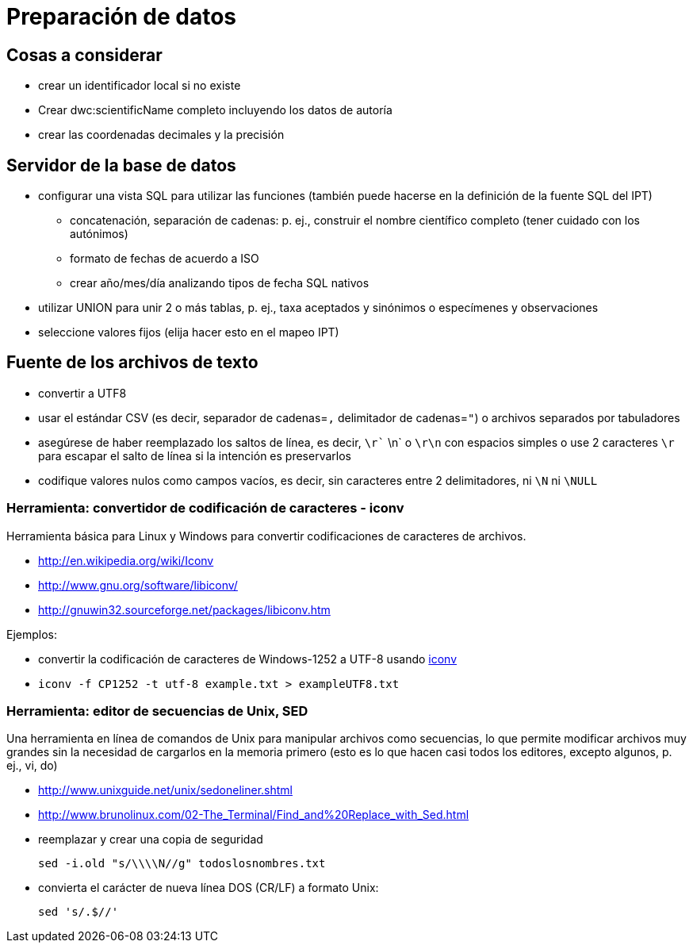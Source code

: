 = Preparación de datos

== Cosas a considerar
* crear un identificador local si no existe
* Crear dwc:scientificName completo incluyendo los datos de autoría
* crear las coordenadas decimales y la precisión

== Servidor de la base de datos

* configurar una vista SQL para utilizar las funciones (también puede hacerse en la definición de la fuente SQL del IPT)
** concatenación, separación de cadenas: p. ej., construir el nombre científico completo (tener cuidado con los autónimos)
** formato de fechas de acuerdo a ISO
** crear año/mes/día analizando tipos de fecha SQL nativos
* utilizar UNION para unir 2 o más tablas, p. ej., taxa aceptados y sinónimos o especímenes y observaciones
* seleccione valores fijos (elija hacer esto en el mapeo IPT)

== Fuente de los archivos de texto
* convertir a UTF8
* usar el estándar CSV (es decir, separador de cadenas=`,` delimitador de cadenas=`"`) o archivos separados por tabuladores
* asegúrese de haber reemplazado los saltos de línea, es decir, `\r`` \n` o `\r\n` con espacios simples o use 2 caracteres `\r` para escapar el salto de línea si la intención es preservarlos
* codifique valores nulos como campos vacíos, es decir, sin caracteres entre 2 delimitadores, ni `\N` ni `\NULL`

=== Herramienta: convertidor de codificación de caracteres - iconv

Herramienta básica para Linux y Windows para convertir codificaciones de caracteres de archivos.

* http://en.wikipedia.org/wiki/Iconv
* http://www.gnu.org/software/libiconv/
* http://gnuwin32.sourceforge.net/packages/libiconv.htm

Ejemplos:

* convertir la codificación de caracteres de Windows-1252 a UTF-8 usando http://unixhelp.ed.ac.uk/CGI/man-cgi?iconv[iconv]
* {blank}
+
----
iconv -f CP1252 -t utf-8 example.txt > exampleUTF8.txt
----

=== Herramienta: editor de secuencias de Unix, SED

Una herramienta en línea de comandos de Unix para manipular archivos como secuencias, lo que permite modificar archivos muy grandes sin la necesidad de cargarlos en la memoria primero (esto es lo que hacen casi todos los editores, excepto algunos, p. ej., vi, do)

* http://www.unixguide.net/unix/sedoneliner.shtml
* http://www.brunolinux.com/02-The_Terminal/Find_and%20Replace_with_Sed.html
* reemplazar y crear una copia de seguridad
+
----
sed -i.old "s/\\\\N//g" todoslosnombres.txt
----

* convierta el carácter de nueva línea DOS (CR/LF) a formato Unix:
+
----
sed 's/.$//'
----

